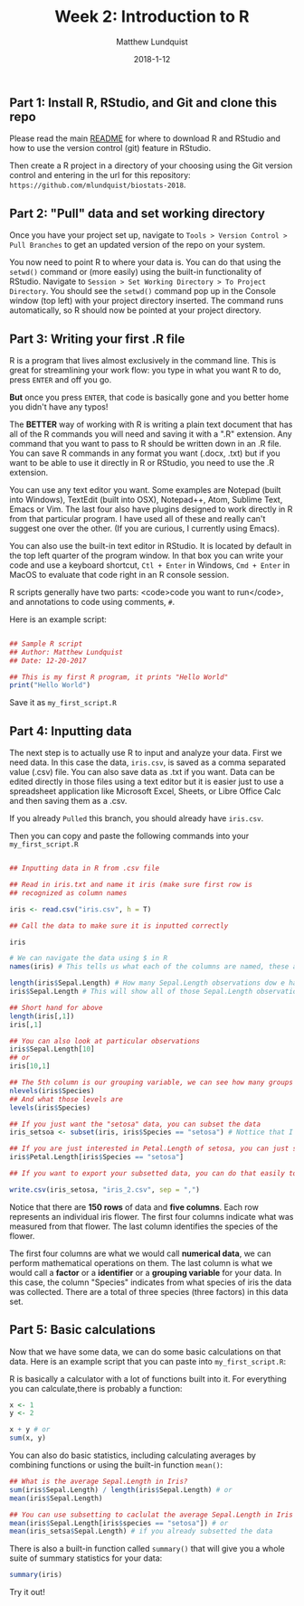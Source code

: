 #+TITLE: Week 2: Introduction to R
#+AUTHOR: Matthew Lundquist
#+EMAIL: mlundqu1@binghamton.edu
#+DATE: 2018-1-12

** Part 1: Install R, RStudio, and Git and clone this repo

Please read the main
[[https://github.com/mlundquist/biostats-2018][README]] for where to
download R and RStudio and how to use the version control (git)
feature in RStudio.

Then create a R project in a directory of your choosing using the Git version control and 
entering in the url for this repository: =https://github.com/mlundquist/biostats-2018=.

** Part 2: "Pull" data and set working directory

Once you have your project set up, navigate to  =Tools > Version Control > Pull Branches= 
to get an updated version of the repo on your system.

You now need to point R to where your data is. You can do that using the =setwd()= command
or (more easily) using the built-in functionality of RStudio. Navigate to 
=Session > Set Working Directory > To Project Directory=. You should see the =setwd()= 
command pop up in the Console window (top left) with your project directory inserted. 
The command runs automatically, so R should now be pointed at your project directory. 

** Part 3: Writing your first .R file

R is a program that lives almost exclusively in the command line. This
is great for streamlining your work flow: you type in what you want R
to do, press =ENTER= and off you go.

*But* once you press =ENTER=, that code is basically gone
and you better home you didn't have any typos!

The *BETTER* way of working with R is writing a plain text document 
that has all of the R commands you will need and saving it with a ".R" 
extension. Any command that you want to pass to R should be written
down  in an .R file. You can save R commands in any format you want 
(.docx, .txt) but if you want to be able to use it directly in R or 
RStudio, you need to use the .R extension.

You can use any text editor you want. Some examples are Notepad 
(built into Windows), TextEdit (built into OSX), Notepad++, Atom,
Sublime Text, Emacs or Vim. The last four also have plugins designed 
to work directly in R from that particular program. I have used all 
of these and really can't suggest one over the other. (If you are
curious, I currently using Emacs).

You can also use the built-in text editor in RStudio. It is located by 
default in the top left quarter of the program window. In that box you 
can write your code and use a keyboard shortcut, =Ctl + Enter= in
Windows, =Cmd + Enter= in MacOS to evaluate that code right
in an R console session.

R scripts generally have two parts: <code>code you want to run</code>, 
and annotations to code using comments, =#=.

Here is an example script:

#+BEGIN_SRC R :exports code

## Sample R script
## Author: Matthew Lundquist
## Date: 12-20-2017

## This is my first R program, it prints "Hello World"
print("Hello World")

#+END_SRC

Save it as =my_first_script.R=

** Part 4: Inputting data 

The next step is to actually use R to input and analyze your data. 
First we need data. In this case the data, =iris.csv=, is saved 
as a comma separated value (.csv) file. You can also save data as .txt
if you want. Data can be edited directly in those files using a text editor
but it is easier just to use a spreadsheet application like Microsoft 
Excel, Sheets, or Libre Office Calc and then saving them as a .csv.

If you already =Pulled= this branch, you should already have =iris.csv=.

Then you can copy and paste the following commands into your =my_first_script.R=

#+BEGIN_SRC R :exports code

## Inputting data in R from .csv file
  
## Read in iris.txt and name it iris (make sure first row is
## recognized as column names

iris <- read.csv("iris.csv", h = T)
     
## Call the data to make sure it is inputted correctly

iris

# We can navigate the data using $ in R
names(iris) # This tells us what each of the columns are named, these are X-values

length(iris$Sepal.Length) # How many Sepal.Length observations dow e have? (Notice it is case-sensitive)
iris$Sepal.Length # This will show all of those Sepal.Length observations 

## Short hand for above
length(iris[,1])
iris[,1]

## You can also look at particular observations
iris$Sepal.Length[10]
## or
iris[10,1]

## The 5th column is our grouping variable, we can see how many groups
nlevels(iris$Species)
## And what those levels are
levels(iris$Species)

## If you just want the "setosa" data, you can subset the data
iris_setsoa <- subset(iris, iris$Species == "setosa") # Nottice that I used a "<-" to assign a name to my new data

## If you are just interested in Petal.Length of setosa, you can just subset that column
iris$Petal.Length[iris$Species == "setosa"]

## If you want to export your subsetted data, you can do that easily too

write.csv(iris_setosa, "iris_2.csv", sep = ",")

#+END_SRC

Notice that there are *150 rows* of data and *five columns*. 
Each row represents an individual iris flower. The first four columns 
indicate what was measured from that flower. The last column
identifies the species of the flower. 

The first four columns are what we would call *numerical data*, 
we can perform mathematical operations on them. The last column is 
what we would call a *factor* or a *identifier* or a *grouping
variable* for your data. In this case, the column "Species" 
indicates from what species of iris the data was collected. 
There are a total of three species (three factors) in this data set.

** Part 5: Basic calculations

Now that we have some data, we can do some basic calculations on that data. Here 
is an example script that you can paste into =my_first_script.R=:

R is basically a calculator with a lot of functions built into it. 
For everything you can calculate,there is probably a function:

#+BEGIN_SRC R :exports code
x <- 1
y <- 2

x + y # or
sum(x, y)
#+END_SRC

You can also do basic statistics, including calculating averages by combining functions
or using the built-in function =mean()=:

#+BEGIN_SRC R :exports code
## What is the average Sepal.Length in Iris?
sum(iris$Sepal.Length) / length(iris$Sepal.Length) # or
mean(iris$Sepal.Length) 

## You can use subsetting to caclulat the average Sepal.Length in Iris setosa?
mean(iris$Sepal.Length[iris$species == "setosa"]) # or
mean(iris_setsa$Sepal.Length) # if you already subsetted the data

#+END_SRC

There is also a built-in function called =summary()= that will give you a whole suite of
summary statistics for your data:

#+BEGIN_SRC R :exports code
summary(iris)
#+END_SRC

Try it out!
